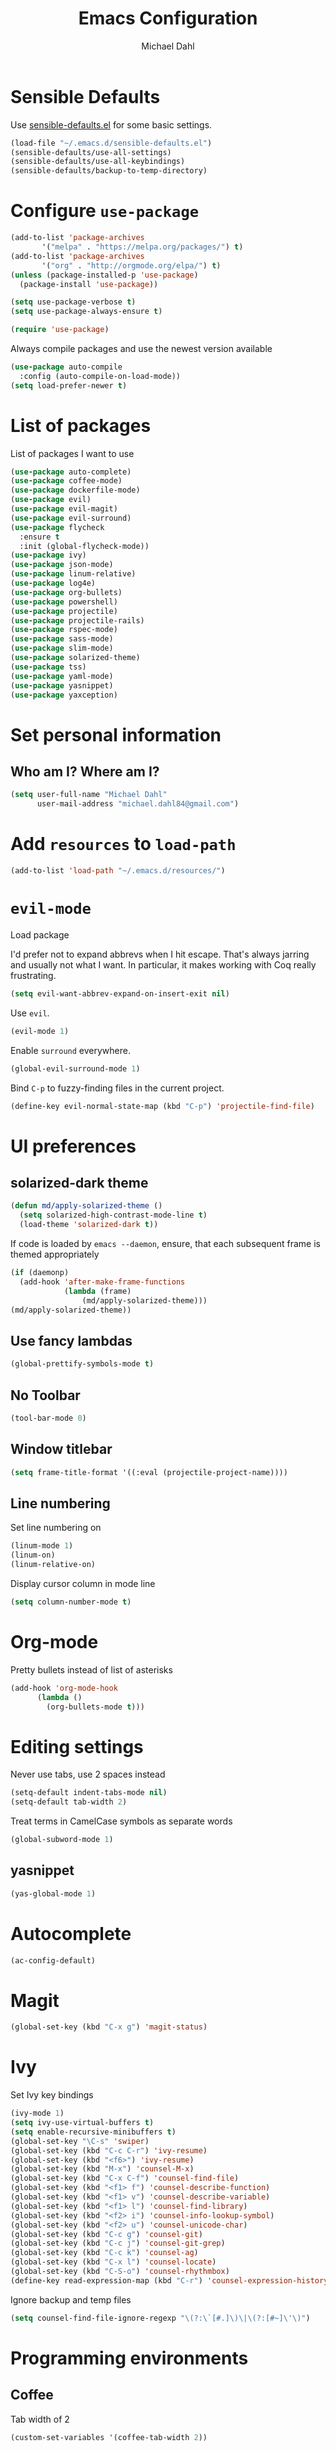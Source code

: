 #+TITLE: Emacs Configuration
#+AUTHOR: Michael Dahl
#+EMAIL: michael.dahl84@gmail.com
#+OPTIONS: toc:nil num:nil

* Sensible Defaults
Use [[https://github.com/hrs/sensible-defaults.el][sensible-defaults.el]] for some basic settings.

#+BEGIN_SRC emacs-lisp
  (load-file "~/.emacs.d/sensible-defaults.el")
  (sensible-defaults/use-all-settings)
  (sensible-defaults/use-all-keybindings)
  (sensible-defaults/backup-to-temp-directory)
#+END_SRC


* Configure =use-package=
#+BEGIN_SRC emacs-lisp
  (add-to-list 'package-archives
	     '("melpa" . "https://melpa.org/packages/") t)
  (add-to-list 'package-archives
	     '("org" . "http://orgmode.org/elpa/") t)
  (unless (package-installed-p 'use-package)
    (package-install 'use-package))

  (setq use-package-verbose t)
  (setq use-package-always-ensure t)

  (require 'use-package)
#+END_SRC

Always compile packages and use the newest version available

#+BEGIN_SRC emacs-lisp
  (use-package auto-compile
    :config (auto-compile-on-load-mode))
  (setq load-prefer-newer t)
#+END_SRC

* List of packages
List of packages I want to use
#+BEGIN_SRC emacs-lisp
  (use-package auto-complete)
  (use-package coffee-mode)
  (use-package dockerfile-mode)
  (use-package evil)
  (use-package evil-magit)
  (use-package evil-surround)
  (use-package flycheck
    :ensure t
    :init (global-flycheck-mode))
  (use-package ivy)
  (use-package json-mode)
  (use-package linum-relative)
  (use-package log4e)
  (use-package org-bullets)
  (use-package powershell)
  (use-package projectile)
  (use-package projectile-rails)
  (use-package rspec-mode)
  (use-package sass-mode)
  (use-package slim-mode)
  (use-package solarized-theme)
  (use-package tss)
  (use-package yaml-mode)
  (use-package yasnippet)
  (use-package yaxception)
#+END_SRC

* Set personal information

** Who am I? Where am I?

#+BEGIN_SRC emacs-lisp
  (setq user-full-name "Michael Dahl"
        user-mail-address "michael.dahl84@gmail.com")
#+END_SRC

* Add =resources= to =load-path=

#+BEGIN_SRC emacs-lisp
  (add-to-list 'load-path "~/.emacs.d/resources/")
#+END_SRC

* =evil-mode=
Load package

I'd prefer not to expand abbrevs when I hit escape. That's always jarring and
usually not what I want. In particular, it makes working with Coq really
frustrating.

#+BEGIN_SRC emacs-lisp
  (setq evil-want-abbrev-expand-on-insert-exit nil)
#+END_SRC

Use =evil=.

#+BEGIN_SRC emacs-lisp
  (evil-mode 1)
#+END_SRC

Enable =surround= everywhere.

#+BEGIN_SRC emacs-lisp
  (global-evil-surround-mode 1)
#+END_SRC

Bind =C-p= to fuzzy-finding files in the current project.

#+BEGIN_SRC emacs-lisp
  (define-key evil-normal-state-map (kbd "C-p") 'projectile-find-file)
#+END_SRC

* UI preferences
** solarized-dark theme

#+BEGIN_SRC emacs-lisp
  (defun md/apply-solarized-theme ()
    (setq solarized-high-contrast-mode-line t)
    (load-theme 'solarized-dark t))
#+END_SRC

If code is loaded by =emacs --daemon=, ensure, that each subsequent frame is themed appropriately

#+BEGIN_SRC emacs-lisp
  (if (daemonp)
    (add-hook 'after-make-frame-functions
              (lambda (frame)
                  (md/apply-solarized-theme)))
  (md/apply-solarized-theme))
#+END_SRC
** Use fancy lambdas

#+BEGIN_SRC emacs-lisp
  (global-prettify-symbols-mode t)
#+END_SRC

** No Toolbar
#+BEGIN_SRC emacs-lisp
  (tool-bar-mode 0)
#+END_SRC

** Window titlebar
#+BEGIN_SRC emacs-lisp
    (setq frame-title-format '((:eval (projectile-project-name))))
#+END_SRC
** Line numbering
Set line numbering on
#+BEGIN_SRC emacs-lisp
    (linum-mode 1)
    (linum-on)
    (linum-relative-on)
#+END_SRC

Display cursor column in mode line
#+BEGIN_SRC emacs-lisp
    (setq column-number-mode t)
#+END_SRC

* Org-mode

Pretty bullets instead of list of asterisks
#+BEGIN_SRC emacs-lisp
    (add-hook 'org-mode-hook
          (lambda ()
            (org-bullets-mode t)))
#+END_SRC

* Editing settings
Never use tabs, use 2 spaces instead
#+BEGIN_SRC emacs-lisp
  (setq-default indent-tabs-mode nil)
  (setq-default tab-width 2)
#+END_SRC
Treat terms in CamelCase symbols as separate words
#+BEGIN_SRC emacs-lisp
  (global-subword-mode 1)
#+END_SRC
** yasnippet
#+BEGIN_SRC emacs-lisp
  (yas-global-mode 1)
#+END_SRC

* Autocomplete

#+BEGIN_SRC emacs-lisp
  (ac-config-default)
#+END_SRC
* Magit
#+BEGIN_SRC emacs-lisp
  (global-set-key (kbd "C-x g") 'magit-status)
#+END_SRC
* Ivy

Set Ivy key bindings
#+BEGIN_SRC emacs-lisp
  (ivy-mode 1)
  (setq ivy-use-virtual-buffers t)
  (setq enable-recursive-minibuffers t)
  (global-set-key "\C-s" 'swiper)
  (global-set-key (kbd "C-c C-r") 'ivy-resume)
  (global-set-key (kbd "<f6>") 'ivy-resume)
  (global-set-key (kbd "M-x") 'counsel-M-x)
  (global-set-key (kbd "C-x C-f") 'counsel-find-file)
  (global-set-key (kbd "<f1> f") 'counsel-describe-function)
  (global-set-key (kbd "<f1> v") 'counsel-describe-variable)
  (global-set-key (kbd "<f1> l") 'counsel-find-library)
  (global-set-key (kbd "<f2> i") 'counsel-info-lookup-symbol)
  (global-set-key (kbd "<f2> u") 'counsel-unicode-char)
  (global-set-key (kbd "C-c g") 'counsel-git)
  (global-set-key (kbd "C-c j") 'counsel-git-grep)
  (global-set-key (kbd "C-c k") 'counsel-ag)
  (global-set-key (kbd "C-x l") 'counsel-locate)
  (global-set-key (kbd "C-S-o") 'counsel-rhythmbox)
  (define-key read-expression-map (kbd "C-r") 'counsel-expression-history)
#+END_SRC

Ignore backup and temp files
#+BEGIN_SRC emacs-lisp
(setq counsel-find-file-ignore-regexp "\(?:\`[#.]\)\|\(?:[#~]\'\)")
#+END_SRC


* Programming environments
** Coffee
   Tab width of 2
#+BEGIN_SRC emacs-lisp
  (custom-set-variables '(coffee-tab-width 2))
#+END_SRC

** Rails
#+BEGIN_SRC emacs-lisp
  (projectile-rails-global-mode)
#+END_SRC
** Typescript

#+BEGIN_SRC emacs-lisp
  (add-to-list 'auto-mode-alist '("\\.ts\\'" . typescript-mode))
  (setq tss-popup-help-key "C-:")
  (setq tss-jump-to-definition-key "C->")
  (setq tss-implement-definition-key "C-c i")
  (tss-config-default)
#+END_SRC
